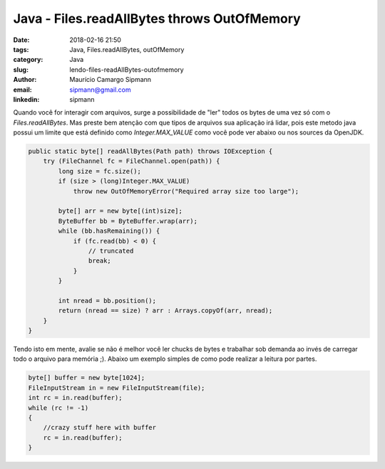 Java - Files.readAllBytes throws OutOfMemory
#############################################

:date: 2018-02-16 21:50
:tags: Java, Files.readAllBytes, outOfMemory
:category: Java
:slug: lendo-files-readAllBytes-outofmemory
:author: Maurício Camargo Sipmann
:email:  sipmann@gmail.com
:linkedin: sipmann

Quando você for interagir com arquivos, surge a possibilidade de "ler" todos os bytes de uma vez só com o `Files.readAllBytes`. Mas preste bem atenção com que tipos de arquivos sua aplicação irá lidar, pois este metodo java possui um limite que está definido como `Integer.MAX_VALUE` como você pode ver abaixo ou nos sources da OpenJDK.

.. code-block:: java

    public static byte[] readAllBytes(Path path) throws IOException {
        try (FileChannel fc = FileChannel.open(path)) {
            long size = fc.size();
            if (size > (long)Integer.MAX_VALUE)
                throw new OutOfMemoryError("Required array size too large");

            byte[] arr = new byte[(int)size];
            ByteBuffer bb = ByteBuffer.wrap(arr);
            while (bb.hasRemaining()) {
                if (fc.read(bb) < 0) {
                    // truncated
                    break;
                }
            }

            int nread = bb.position();
            return (nread == size) ? arr : Arrays.copyOf(arr, nread);
        }
    }

Tendo isto em mente, avalie se não é melhor você ler chucks de bytes e trabalhar sob demanda ao invés de carregar todo o arquivo para memória ;). Abaixo um exemplo simples de como pode realizar a leitura por partes.

.. code-block:: java

    byte[] buffer = new byte[1024];
    FileInputStream in = new FileInputStream(file);
    int rc = in.read(buffer);
    while (rc != -1)
    {
        //crazy stuff here with buffer
        rc = in.read(buffer);
    }

